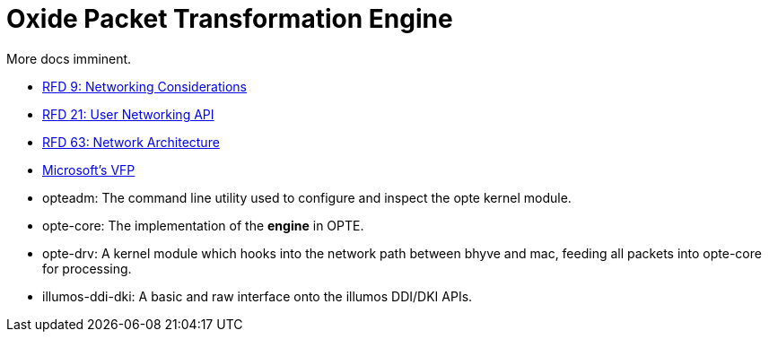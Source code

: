 = Oxide Packet Transformation Engine

More docs imminent.

* https://rfd.shared.oxide.computer/rfd/0009[RFD 9: Networking Considerations]
* https://rfd.shared.oxide.computer/rfd/0021[RFD 21: User Networking API]
* https://rfd.shared.oxide.computer/rfd/0063[RFD 63: Network Architecture]
* https://www.microsoft.com/en-us/research/wp-content/uploads/2017/03/vfp-nsdi-2017-final.pdf[Microsoft's VFP]

* opteadm: The command line utility used to configure and inspect the
  opte kernel module.
* opte-core: The implementation of the *engine* in OPTE.
* opte-drv: A kernel module which hooks into the network path between
  bhyve and mac, feeding all packets into opte-core for processing.
* illumos-ddi-dki: A basic and raw interface onto the illumos DDI/DKI
  APIs.
